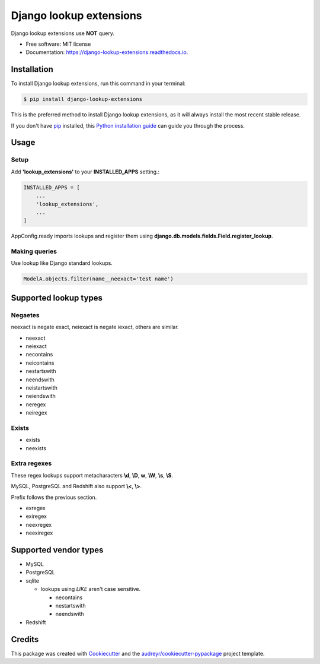 ============================
Django lookup extensions
============================

.. image:: https://travis-ci.org/uncovertruth/django-lookup-extensions.svg?branch=master
    :target: https://travis-ci.org/uncovertruth/django-lookup-extensions

.. image:: https://api.codacy.com/project/badge/Grade/d5a64517be0d49b6bf2f41c11df77730
    :target: https://www.codacy.com/app/develop_2/django-lookup-extensions?utm_source=github.com&amp;utm_medium=referral&amp;utm_content=uncovertruth/django-lookup-extensions&amp;utm_campaign=Badge_Grade

.. image:: https://codebeat.co/badges/20da13a3-e873-412a-89b1-1a02bba47a23
    :target: https://codebeat.co/projects/github-com-uncovertruth-django-lookup-extensions-master

.. image:: https://www.codefactor.io/repository/github/uncovertruth/django-lookup-extensions/badge
    :target: https://www.codefactor.io/repository/github/uncovertruth/django-lookup-extensions

.. image:: https://codecov.io/gh/uncovertruth/django-lookup-extensions/branch/master/graph/badge.svg
    :target: https://codecov.io/gh/uncovertruth/django-lookup-extensions

.. image:: https://readthedocs.org/projects/django-lookup-extensions/badge/?version=latest
    :target: http://django-lookup-extensions.readthedocs.io/en/latest/?badge=latest
    :alt: Documentation Status

.. image:: https://pyup.io/repos/github/uncovertruth/django-lookup-extensions/shield.svg
    :target: https://pyup.io/repos/github/uncovertruth/django-lookup-extensions/
    :alt: Updates

.. image:: https://pyup.io/repos/github/uncovertruth/django-lookup-extensions/python-3-shield.svg
    :target: https://pyup.io/repos/github/uncovertruth/django-lookup-extensions/
    :alt: Python 3

.. image:: https://img.shields.io/pypi/v/django-lookup-extensions.svg
    :target: https://pypi.org/project/django-lookup-extensions

Django lookup extensions use **NOT** query.


* Free software: MIT license
* Documentation: https://django-lookup-extensions.readthedocs.io.


Installation
------------

To install Django lookup extensions, run this command in your terminal:

.. code-block:: console

    $ pip install django-lookup-extensions

This is the preferred method to install Django lookup extensions, as it will always install the most recent stable release.

If you don't have `pip`_ installed, this `Python installation guide`_ can guide
you through the process.

.. _pip: https://pip.pypa.io
.. _Python installation guide: http://docs.python-guide.org/en/latest/starting/installation/

Usage
-----

Setup
^^^^^

Add **'lookup_extensions'** to your **INSTALLED_APPS** setting.:

.. code-block:: python

    INSTALLED_APPS = [
        ...
        'lookup_extensions',
        ...
    ]

AppConfig.ready imports lookups and register them using **django.db.models.fields.Field.register_lookup**.

Making queries
^^^^^^^^^^^^^^

Use lookup like Django standard lookups.

.. code-block:: python

    ModelA.objects.filter(name__neexact='test name')

Supported lookup types
----------------------

Negaetes
^^^^^^^^

neexact is negate exact, neiexact is negate iexact, others are similar.

- neexact
- neiexact
- necontains
- neicontains
- nestartswith
- neendswith
- neistartswith
- neiendswith
- neregex
- neiregex

Exists
^^^^^^

- exists
- neexists

Extra regexes
^^^^^^^^^^^^^

These regex lookups support metacharacters **\\d**, **\\D**, **\w**, **\\W**, **\\s**, **\\S**.

MySQL, PostgreSQL and Redshift also support **\\<**, **\\>**.

Prefix follows the previous section.

- exregex
- exiregex
- neexregex
- neexiregex

Supported vendor types
----------------------

- MySQL
- PostgreSQL
- sqlite

  - lookups using `LIKE` aren't case sensitive.

    - necontains
    - nestartswith
    - neendswith

- Redshift

Credits
-------

This package was created with Cookiecutter_ and the `audreyr/cookiecutter-pypackage`_ project template.

.. _Cookiecutter: https://github.com/audreyr/cookiecutter
.. _`audreyr/cookiecutter-pypackage`: https://github.com/audreyr/cookiecutter-pypackage
